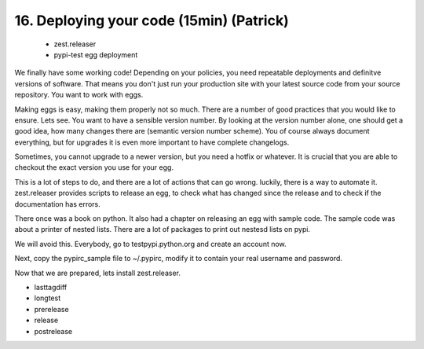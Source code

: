 
16. Deploying your code (15min) (Patrick)
=========================================

 * zest.releaser
 * pypi-test egg deployment

We finally have some working code! Depending on your policies, you need repeatable deployments and definitve versions of software. That means you don't just run your production site with your latest source code from your source repository. You want to work with eggs.

Making eggs is easy, making them properly not so much. There are a number of good practices that you would like to ensure.
Lets see. You want to have a sensible version number. By looking at the version number alone, one should get a good idea, how many changes there are (semantic version number scheme). You of course always document everything, but for upgrades it is even more important to have complete changelogs.

Sometimes, you cannot upgrade to a newer version, but you need a hotfix or whatever. It is crucial that you are able to checkout the exact version you use for your egg.

This is a lot of steps to do, and there are a lot of actions that can go wrong. luckily, there is a way to automate it. zest.releaser provides scripts to release an egg, to check what has changed since the release and to check if the documentation has errors.

There once was a book on python. It also had a chapter on releasing an egg with sample code. The sample code was about a printer of nested lists. There are a lot of packages to print out nestesd lists on pypi.

We will avoid this. Everybody, go to testpypi.python.org and create an account now.

Next, copy the pypirc_sample file to ~/.pypirc, modify it to contain your real username and password.

Now that we are prepared, lets install zest.releaser.

- lasttagdiff
- longtest
- prerelease
- release
- postrelease


